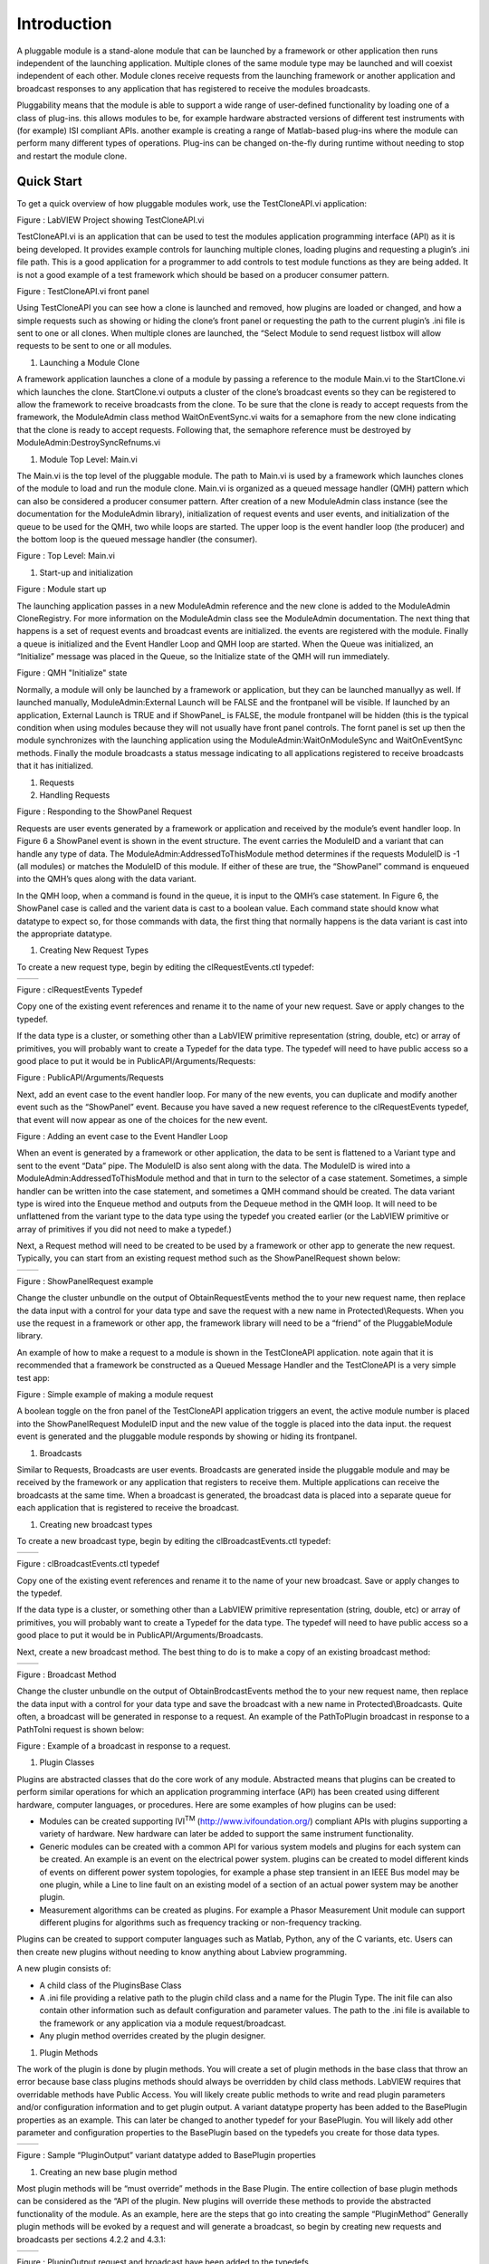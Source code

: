 ﻿############
Introduction
############

A pluggable module is a stand-alone module that can be launched by a
framework or other application then runs independent of the launching
application. Multiple clones of the same module type may be launched and
will coexist independent of each other. Module clones receive requests
from the launching framework or another application and broadcast
responses to any application that has registered to receive the modules
broadcasts.

Pluggability means that the module is able to support a wide range of
user-defined functionality by loading one of a class of plug-ins. this
allows modules to be, for example hardware abstracted versions of
different test instruments with (for example) ISI compliant APIs.
another example is creating a range of Matlab-based plug-ins where the
module can perform many different types of operations. Plug-ins can be
changed on-the-fly during runtime without needing to stop and restart
the module clone.

Quick Start
===========

To get a quick overview of how pluggable modules work, use the
TestCloneAPI.vi application:

|image0|

Figure : LabVIEW Project showing TestCloneAPI.vi

TestCloneAPI.vi is an application that can be used to test the modules
application programming interface (API) as it is being developed. It
provides example controls for launching multiple clones, loading plugins
and requesting a plugin’s .ini file path. This is a good application for
a programmer to add controls to test module functions as they are being
added. It is not a good example of a test framework which should be
based on a producer consumer pattern.

|image1|

Figure : TestCloneAPI.vi front panel

Using TestCloneAPI you can see how a clone is launched and removed, how
plugins are loaded or changed, and how a simple requests such as showing
or hiding the clone’s front panel or requesting the path to the current
plugin’s .ini file is sent to one or all clones. When multiple clones
are launched, the “Select Module to send request listbox will allow
requests to be sent to one or all modules.

1. Launching a Module Clone

A framework application launches a clone of a module by passing a
reference to the module Main.vi to the StartClone.vi which launches the
clone. StartClone.vi outputs a cluster of the clone’s broadcast events
so they can be registered to allow the framework to receive broadcasts
from the clone. To be sure that the clone is ready to accept requests
from the framework, the ModuleAdmin class method WaitOnEventSync.vi
waits for a semaphore from the new clone indicating that the clone is
ready to accept requests. Following that, the semaphore reference must
be destroyed by ModuleAdmin:DestroySyncRefnums.vi

|image2|

1. Module Top Level: Main.vi

The Main.vi is the top level of the pluggable module. The path to
Main.vi is used by a framework which launches clones of the module to
load and run the module clone. Main.vi is organized as a queued message
handler (QMH) pattern which can also be considered a producer consumer
pattern. After creation of a new ModuleAdmin class instance (see the
documentation for the ModuleAdmin library), initialization of request
events and user events, and initialization of the queue to be used for
the QMH, two while loops are started. The upper loop is the event
handler loop (the producer) and the bottom loop is the queued message
handler (the consumer).

|image3|

Figure : Top Level: Main.vi

1. Start-up and initialization

|image4|

Figure : Module start up

The launching application passes in a new ModuleAdmin reference and the
new clone is added to the ModuleAdmin CloneRegistry. For more
information on the ModuleAdmin class see the ModuleAdmin documentation.
The next thing that happens is a set of request events and broadcast
events are initialized. the events are registered with the module.
Finally a queue is initialized and the Event Handler Loop and QMH loop
are started. When the Queue was initialized, an “Initialize” message was
placed in the Queue, so the Initialize state of the QMH will run
immediately.

|image5|

Figure : QMH "Initialize" state

Normally, a module will only be launched by a framework or application,
but they can be launched manuallyy as well. If launched manually,
ModuleAdmin:External Launch will be FALSE and the frontpanel will be
visible. If launched by an application, External Launch is TRUE and if
ShowPanel\_ is FALSE, the module frontpanel will be hidden (this is the
typical condition when using modules because they will not usually have
front panel controls. The fornt panel is set up then the module
synchronizes with the launching application using the
ModuleAdmin:WaitOnModuleSync and WaitOnEventSync methods. Finally the
module broadcasts a status message indicating to all applications
registered to receive broadcasts that it has initialized.

1. Requests

2. Handling Requests

|image6|

Figure : Responding to the ShowPanel Request

Requests are user events generated by a framework or application and
received by the module’s event handler loop. In Figure 6 a ShowPanel
event is shown in the event structure. The event carries the ModuleID
and a variant that can handle any type of data. The
ModuleAdmin:AddressedToThisModule method determines if the requests
ModuleID is -1 (all modules) or matches the ModuleID of this module. If
either of these are true, the “ShowPanel” command is enqueued into the
QMH’s ques along with the data variant.

In the QMH loop, when a command is found in the queue, it is input to
the QMH’s case statement. In Figure 6, the ShowPanel case is called and
the varient data is cast to a boolean value. Each command state should
know what datatype to expect so, for those commands with data, the first
thing that normally happens is the data variant is cast into the
appropriate datatype.

1. Creating New Request Types

To create a new request type, begin by editing the clRequestEvents.ctl
typedef:

+------------+------------+
| |image7|   | |image8|   |
+------------+------------+

Figure : clRequestEvents Typedef

Copy one of the existing event references and rename it to the name of
your new request. Save or apply changes to the typedef.

If the data type is a cluster, or something other than a LabVIEW
primitive representation (string, double, etc) or array of primitives,
you will probably want to create a Typedef for the data type. The
typedef will need to have public access so a good place to put it would
be in PublicAPI/Arguments/Requests:

|image9|

Figure : PublicAPI/Arguments/Requests

Next, add an event case to the event handler loop. For many of the new
events, you can duplicate and modify another event such as the
“ShowPanel” event. Because you have saved a new request reference to the
clRequestEvents typedef, that event will now appear as one of the
choices for the new event.

|image10|

Figure : Adding an event case to the Event Handler Loop

When an event is generated by a framework or other application, the data
to be sent is flattened to a Variant type and sent to the event “Data”
pipe. The ModuleID is also sent along with the data. The ModuleID is
wired into a ModuleAdmin:AddressedToThisModule method and that in turn
to the selector of a case statement. Sometimes, a simple handler can be
written into the case statement, and sometimes a QMH command should be
created. The data variant type is wired into the Enqueue method and
outputs from the Dequeue method in the QMH loop. It will need to be
unflattened from the variant type to the data type using the typedef you
created earlier (or the LabVIEW primitive or array of primitives if you
did not need to make a typedef.)

Next, a Request method will need to be created to be used by a framework
or other app to generate the new request. Typically, you can start from
an existing request method such as the ShowPanelRequest shown below:

+-------------+-------------+
| |image11|   | |image12|   |
+-------------+-------------+

Figure : ShowPanelRequest example

Change the cluster unbundle on the output of ObtainRequestEvents method
the to your new request name, then replace the data input with a control
for your data type and save the request with a new name in
Protected\\Requests. When you use the request in a framework or other
app, the framework library will need to be a “friend” of the
PluggableModule library.

An example of how to make a request to a module is shown in the
TestCloneAPI application. note again that it is recommended that a
framework be constructed as a Queued Message Handler and the
TestCloneAPI is a very simple test app:

|image13|

Figure : Simple example of making a module request

A boolean toggle on the fron panel of the TestCloneAPI application
triggers an event, the active module number is placed into the
ShowPanelRequest ModuleID input and the new value of the toggle is
placed into the data input. the request event is generated and the
pluggable module responds by showing or hiding its frontpanel.

1. Broadcasts

Similar to Requests, Broadcasts are user events. Broadcasts are
generated inside the pluggable module and may be received by the
framework or any application that registers to receive them. Multiple
applications can receive the broadcasts at the same time. When a
broadcast is generated, the broadcast data is placed into a separate
queue for each application that is registered to receive the broadcast.

1. Creating new broadcast types

To create a new broadcast type, begin by editing the
clBroadcastEvents.ctl typedef:

+-------------+-------------+
| |image14|   | |image15|   |
+-------------+-------------+

Figure : clBroadcastEvents.ctl typedef

Copy one of the existing event references and rename it to the name of
your new broadcast. Save or apply changes to the typedef.

If the data type is a cluster, or something other than a LabVIEW
primitive representation (string, double, etc) or array of primitives,
you will probably want to create a Typedef for the data type. The
typedef will need to have public access so a good place to put it would
be in PublicAPI/Arguments/Broadcasts.

Next, create a new broadcast method. The best thing to do is to make a
copy of an existing broadcast method:

+-------------+-------------+
| |image16|   | |image17|   |
+-------------+-------------+

Figure : Broadcast Method

Change the cluster unbundle on the output of ObtainBrodcastEvents method
the to your new request name, then replace the data input with a control
for your data type and save the broadcast with a new name in
Protected\\Broadcasts. Quite often, a broadcast will be generated in
response to a request. An example of the PathToPlugin broadcast in
response to a PathToIni request is shown below:

|image18|

Figure : Example of a broadcast in response to a request.

1. Plugin Classes

Plugins are abstracted classes that do the core work of any module.
Abstracted means that plugins can be created to perform similar
operations for which an application programming interface (API) has been
created using different hardware, computer languages, or procedures.
Here are some examples of how plugins can be used:

-  Modules can be created supporting IVI\ :sup:`TM`
   (http://www.ivifoundation.org/) compliant APIs with plugins
   supporting a variety of hardware. New hardware can later be added to
   support the same instrument functionality.

-  Generic modules can be created with a common API for various system
   models and plugins for each system can be created. An example is an
   event on the electrical power system. plugins can be created to model
   different kinds of events on different power system topologies, for
   example a phase step transient in an IEEE Bus model may be one
   plugin, while a Line to line fault on an existing model of a section
   of an actual power system may be another plugin.

-  Measurement algorithms can be created as plugins. For example a
   Phasor Measurement Unit module can support different plugins for
   algorithms such as frequency tracking or non-frequency tracking.

Plugins can be created to support computer languages such as Matlab,
Python, any of the C variants, etc. Users can then create new plugins
without needing to know anything about Labview programming.

A new plugin consists of:

-  A child class of the PluginsBase Class

-  A .ini file providing a relative path to the plugin child class and a
   name for the Plugin Type. The init file can also contain other
   information such as default configuration and parameter values. The
   path to the .ini file is available to the framework or any
   application via a module request/broadcast.

-  Any plugin method overrides created by the plugin designer.

1. Plugin Methods

The work of the plugin is done by plugin methods. You will create a set
of plugin methods in the base class that throw an error because base
class plugins methods should always be overridden by child class
methods. LabVIEW requires that overridable methods have Public Access.
You will likely create public methods to write and read plugin
parameters and/or configuration information and to get plugin output. A
variant datatype property has been added to the BasePlugin properties as
an example. This can later be changed to another typedef for your
BasePlugin. You will likely add other parameter and configuration
properties to the BasePlugin based on the typedefs you create for those
data types.

+-------------+-------------+
| |image19|   | |image20|   |
+-------------+-------------+

Figure : Sample “PluginOutput” variant datatype added to BasePlugin
properties

1. Creating an new base plugin method

Most plugin methods will be “must override” methods in the Base Plugin.
The entire collection of base plugin methods can be considered as the
“API of the plugin. New plugins will override these methods to provide
the abstracted functionality of the module. As an example, here are the
steps that go into creating the sample “PluginMethod” Generally plugin
methods will be evoked by a request and will generate a broadcast, so
begin by creating new requests and broadcasts per sections 4.2.2 and
4.3.1:

+-------------+-------------+
| |image21|   | |image22|   |
+-------------+-------------+

Figure : PluginOutput request and broadcast have been added to the
typedefs

Create the Request and Broadcast vis:

+-------------+-------------+
| |image23|   | |image24|   |
+-------------+-------------+

Figure : Request and Broadcast VIs

Create a plugin base class method that throws an error if it is not
overridden. The base object class provides a good error module to use:

|image25|

Figure : Example Base Plugin Method throws an error if called

This method must have public assess. The class input and output
terminals must be dynamic.

Next, add an event handler and QMH loop case to the modules “Main.vi to
handle the request event and run the base plugin method:

|image26|

Figure : Event Handler and QMH case for the new method

The QMH handler calls the GetOutput method which will put the output
into the PluginOutput method. If the method does not throw an error (for
example by calling the Base Class method) PluginOutput property is input
to the PluginOutput broadcast vi along with the ModuleAdmin:ModuleID
property. Optionally, the handler broadcasts a status message that the
output has been transmitted. This status broadcast is useful for logging
or debugging the framework or other applications.

You will want to test each method you add to the modules API so add a
button that sends the request to the TestCloneAPI application:

|image27|

If you run the TestCloneAPI, add a clone and press the GetPluginOutput
button, you will get the following expected error:

|image28|

Figure : the error you will get if you call a BasePluginClass method
that has not been overrridden

Next you will create a child plugin class and override the method.

1. Creating a new Plugin Child Class

Begin by creating a new class and setting it to inherit from the
BasePlugin class:

|image29|

Figure : Creating a new Plugin child class

Under the properties for the new class, change the inheritance to the
BasePluginClass:

|image30|

Figure : Setting the inheritance of the child plugin class

Create new overrides for all plugin methods you may have created in the
base plugin class:

|image31|

Edit the override vis for the special functionality of the plugin. for
the example Module Output method, we will simply broadcast a string:

|image32|

Figure : Override for the GetOutput method

We chose to make the PluginOutput property into a variant to we are
putting a string into the variant. We could have chosen to make the
property a string type (or any other typedef or primative).

Next create a plugin .ini file that contains a relative path to the
plugin “lvclass” file and a name for the plugin type:

|image33|

Figure : Sample Plugin .ini file

The SamplePlugin child class only has an empty property control. A .ini
file, and overrides for the base plugin methods:

|image34|

Now when you run the TestCloneAPI, Add a Clone, select the Sample
Plugin, load the Plugin, then Get the Plugin Output, the ModuleOutput
indicator will show the string that came from the Sample Plugin method.

.. |image0| image:: media/media/image1.png
   :width: 1.42222in
   :height: 2.11111in
.. |image1| image:: media/media/image2.png
   :width: 3.79861in
   :height: 1.96505in
.. |image2| image:: media/media/image3.png
   :width: 4.01389in
   :height: 1.42030in
.. |image3| image:: media/media/image4.png
   :width: 6.50000in
   :height: 2.78264in
.. |image4| image:: media/media/image5.png
   :width: 2.99249in
   :height: 3.86111in
.. |image5| image:: media/media/image6.png
   :width: 4.53472in
   :height: 1.95536in
.. |image6| image:: media/media/image7.png
   :width: 4.79108in
   :height: 3.47917in
.. |image7| image:: media/media/image8.png
   :width: 1.71528in
   :height: 3.21079in
.. |image8| image:: media/media/image9.png
   :width: 1.84677in
   :height: 3.18750in
.. |image9| image:: media/media/image10.png
   :width: 1.65715in
   :height: 2.82639in
.. |image10| image:: media/media/image11.png
   :width: 5.97758in
   :height: 2.53472in
.. |image11| image:: media/media/image12.png
   :width: 1.27872in
   :height: 2.29861in
.. |image12| image:: media/media/image13.png
   :width: 4.11103in
   :height: 2.29708in
.. |image13| image:: media/media/image14.png
   :width: 4.06250in
   :height: 2.19575in
.. |image14| image:: media/media/image15.png
   :width: 1.52083in
   :height: 2.73382in
.. |image15| image:: media/media/image16.png
   :width: 1.49158in
   :height: 2.68750in
.. |image16| image:: media/media/image17.png
   :width: 1.51052in
   :height: 2.71528in
.. |image17| image:: media/media/image18.png
   :width: 3.72917in
   :height: 1.70126in
.. |image18| image:: media/media/image19.png
   :width: 4.56250in
   :height: 3.30148in
.. |image19| image:: media/media/image20.png
   :width: 1.70833in
   :height: 2.27778in
.. |image20| image:: media/media/image21.png
   :width: 1.72351in
   :height: 2.20139in
.. |image21| image:: media/media/image22.png
   :width: 1.62232in
   :height: 2.85417in
.. |image22| image:: media/media/image23.png
   :width: 1.61559in
   :height: 2.81250in
.. |image23| image:: media/media/image24.png
   :width: 2.90972in
   :height: 1.34736in
.. |image24| image:: media/media/image25.png
   :width: 2.69444in
   :height: 1.30930in
.. |image25| image:: media/media/image26.png
   :width: 1.95833in
   :height: 1.34794in
.. |image26| image:: media/media/image27.png
   :width: 4.13826in
   :height: 3.03472in
.. |image27| image:: media/media/image28.png
   :width: 3.81250in
   :height: 2.08911in
.. |image28| image:: media/media/image29.png
   :width: 1.75694in
   :height: 1.53480in
.. |image29| image:: media/media/image30.png
   :width: 1.95478in
   :height: 2.61111in
.. |image30| image:: media/media/image31.png
   :width: 4.30556in
   :height: 3.04578in
.. |image31| image:: media/media/image32.png
   :width: 2.23097in
   :height: 2.74306in
.. |image32| image:: media/media/image33.png
   :width: 4.18056in
   :height: 1.65635in
.. |image33| image:: media/media/image34.png
   :width: 2.59722in
   :height: 0.85821in
.. |image34| image:: media/media/image35.png
   :width: 2.41667in
   :height: 2.40984in
